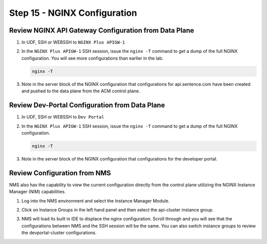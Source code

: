 Step 15 - NGINX Configuration
###########################


Review NGINX API Gateway Configuration from Data Plane 
========================

#. In UDF, SSH or WEBSSH to ``NGINX Plus APIGW-1``

#. In the ``NGINX Plus APIGW-1`` SSH session, issue the ``nginx -T`` command to get a dump of the full NGINX configuration.  You will see more configurations than earlier in the lab.  
   
   .. code-block:: bash
      
      nginx -T

#. Note in the server block of the NGINX configuration that configurations for api.sentence.com have been created and pushed to the data plane from the ACM control plane.  

Review Dev-Portal Configuration from Data Plane
============================

#. In UDF, SSH or WEBSSH to ``Dev Portal``


#. In the ``NGINX Plus APIGW-1`` SSH session, issue the ``nginx -T`` command to get a dump of the full NGINX configuration.   
   
   .. code-block:: bash
      
      nginx -T

#. Note in the server block of the NGINX configuration that configurations for the developer portal.  


Review Configuration from NMS
============================

NMS also has the capability to view the current configuration directly from the control plane utilizing the NGINX Instance Manager (NIM) capabilities.  

#. Log into the NMS environment and select the Instance Manager Module.

   .. image:: ../pictures/lab1/nms-NIM.png
      :align: center

#. Click on Instance Groups in the left hand panel and then select the api-cluster instance group.
   
   .. image:: ../pictures/lab1/nms-instance-group.png
      :align: center

#. NMS will load its built in IDE to displace the nginx configuration.  Scroll through and you will see that the configurations between NMS and the SSH session will be the same.  You can also switch instance groups to review the devportal-cluster configurations.

   .. image:: ../pictures/lab1/nms-ide.png
      :align: center


